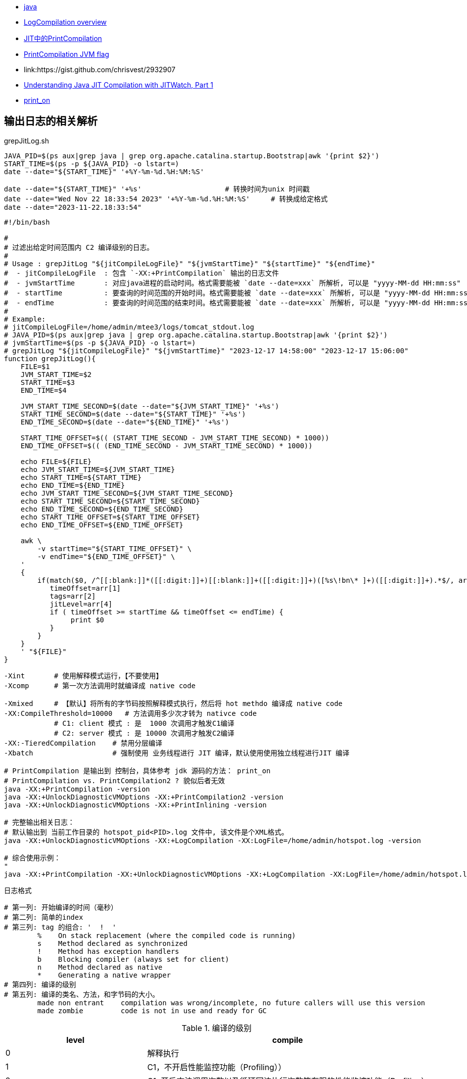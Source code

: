 

* link:https://docs.oracle.com/javase/8/docs/technotes/tools/unix/java.html[java]
* link:https://wiki.openjdk.org/display/HotSpot/LogCompilation+overview[LogCompilation overview]
* link:https://segmentfault.com/a/1190000023010237[JIT中的PrintCompilation]
* link:https://blog.joda.org/2011/08/printcompilation-jvm-flag.html[PrintCompilation JVM flag]
* link:https://gist.github.com/chrisvest/2932907
* link:https://www.oracle.com/technical-resources/articles/java/architect-evans-pt1.html[Understanding Java JIT Compilation with JITWatch, Part 1]
* link:https://hg.openjdk.org/jdk7/jdk7/hotspot/file/tip/src/share/vm/code/nmethod.cpp[print_on]

## 输出日志的相关解析

.grepJitLog.sh
[source,shell]
----
JAVA_PID=$(ps aux|grep java | grep org.apache.catalina.startup.Bootstrap|awk '{print $2}')
START_TIME=$(ps -p ${JAVA_PID} -o lstart=)
date --date="${START_TIME}" '+%Y-%m-%d.%H:%M:%S'

date --date="${START_TIME}" '+%s'                    # 转换时间为unix 时间戳
date --date="Wed Nov 22 18:33:54 2023" '+%Y-%m-%d.%H:%M:%S'     # 转换成给定格式
date --date="2023-11-22.18:33:54"
----

[source,shell]
----
#!/bin/bash

#
# 过滤出给定时间范围内 C2 编译级别的日志。
#
# Usage : grepJitLog "${jitCompileLogFile}" "${jvmStartTime}" "${startTime}" "${endTime}"
#  - jitCompileLogFile  : 包含 `-XX:+PrintCompilation` 输出的日志文件
#  - jvmStartTime       : 对应java进程的启动时间。格式需要能被 `date --date=xxx` 所解析, 可以是 "yyyy-MM-dd HH:mm:ss"
#  - startTime          : 要查询的时间范围的开始时间。格式需要能被 `date --date=xxx` 所解析, 可以是 "yyyy-MM-dd HH:mm:ss"
#  - endTime            : 要查询的时间范围的结束时间。格式需要能被 `date --date=xxx` 所解析, 可以是 "yyyy-MM-dd HH:mm:ss"
#
# Example:
# jitCompileLogFile=/home/admin/mtee3/logs/tomcat_stdout.log
# JAVA_PID=$(ps aux|grep java | grep org.apache.catalina.startup.Bootstrap|awk '{print $2}')
# jvmStartTime=$(ps -p ${JAVA_PID} -o lstart=)
# grepJitLog "${jitCompileLogFile}" "${jvmStartTime}" "2023-12-17 14:58:00" "2023-12-17 15:06:00"
function grepJitLog(){
    FILE=$1
    JVM_START_TIME=$2
    START_TIME=$3
    END_TIME=$4

    JVM_START_TIME_SECOND=$(date --date="${JVM_START_TIME}" '+%s')
    START_TIME_SECOND=$(date --date="${START_TIME}" '+%s')
    END_TIME_SECOND=$(date --date="${END_TIME}" '+%s')

    START_TIME_OFFSET=$(( (START_TIME_SECOND - JVM_START_TIME_SECOND) * 1000))
    END_TIME_OFFSET=$(( (END_TIME_SECOND - JVM_START_TIME_SECOND) * 1000))

    echo FILE=${FILE}
    echo JVM_START_TIME=${JVM_START_TIME}
    echo START_TIME=${START_TIME}
    echo END_TIME=${END_TIME}
    echo JVM_START_TIME_SECOND=${JVM_START_TIME_SECOND}
    echo START_TIME_SECOND=${START_TIME_SECOND}
    echo END_TIME_SECOND=${END_TIME_SECOND}
    echo START_TIME_OFFSET=${START_TIME_OFFSET}
    echo END_TIME_OFFSET=${END_TIME_OFFSET}

    awk \
        -v startTime="${START_TIME_OFFSET}" \
        -v endTime="${END_TIME_OFFSET}" \
    '
    {
        if(match($0, /^[[:blank:]]*([[:digit:]]+)[[:blank:]]+([[:digit:]]+)([%s\!bn\* ]+)([[:digit:]]+).*$/, arr)){
           timeOffset=arr[1]
           tags=arr[2]
           jitLevel=arr[4]
           if ( timeOffset >= startTime && timeOffset <= endTime) {
                print $0
           }
        }
    }
    ' "${FILE}"
}

----



[source,shell]
----
-Xint       # 使用解释模式运行，【不要使用】
-Xcomp      # 第一次方法调用时就编译成 native code

-Xmixed     # 【默认】将所有的字节码按照解释模式执行，然后将 hot methdo 编译成 native code
-XX:CompileThreshold=10000   # 方法调用多少次才转为 nativce code
            # C1: client 模式 : 是  1000 次调用才触发C1编译
            # C2: server 模式 : 是 10000 次调用才触发C2编译
-XX:-TieredCompilation    # 禁用分层编译
-Xbatch                   # 强制使用 业务线程进行 JIT 编译，默认使用使用独立线程进行JIT 编译

# PrintCompilation 是输出到 控制台，具体参考 jdk 源码的方法： print_on
# PrintCompilation vs. PrintCompilation2 ? 貌似后者无效
java -XX:+PrintCompilation -version
java -XX:+UnlockDiagnosticVMOptions -XX:+PrintCompilation2 -version
java -XX:+UnlockDiagnosticVMOptions -XX:+PrintInlining -version

# 完整输出相关日志：
# 默认输出到 当前工作目录的 hotspot_pid<PID>.log 文件中, 该文件是个XML格式。
java -XX:+UnlockDiagnosticVMOptions -XX:+LogCompilation -XX:LogFile=/home/admin/hotspot.log -version

# 综合使用示例：
"
java -XX:+PrintCompilation -XX:+UnlockDiagnosticVMOptions -XX:+LogCompilation -XX:LogFile=/home/admin/hotspot.log -version >/home/admin/logs/PrintCompilation_$(date +%Y%m%d.%H%M%S).log
----





.日志格式
[source,text]
----
# 第一列: 开始编译的时间（毫秒）
# 第二列: 简单的index
# 第三列: tag 的组合: '  !  '
        %    On stack replacement (where the compiled code is running)
        s    Method declared as synchronized
        !    Method has exception handlers
        b    Blocking compiler (always set for client)
        n    Method declared as native
        *    Generating a native wrapper
# 第四列: 编译的级别
# 第五列: 编译的类名、方法，和字节码的大小。
        made non entrant    compilation was wrong/incomplete, no future callers will use this version
        made zombie         code is not in use and ready for GC
----


.编译的级别
[cols="1,2"]
|===
|level | compile

|0  | 解释执行
|1  | C1，不开启性能监控功能（Profiling））
|2  | C1, 开启方法调用次数以及循环回边执行次数等有限的性能监控功能（Profiling）
|3  | C1，开启全部性能监控功能（Profiling）。除了第2层的统计信息外，还会收集如分支跳转、 虚方法调用版本等全部的统计信息。
|4  | C2
|===
